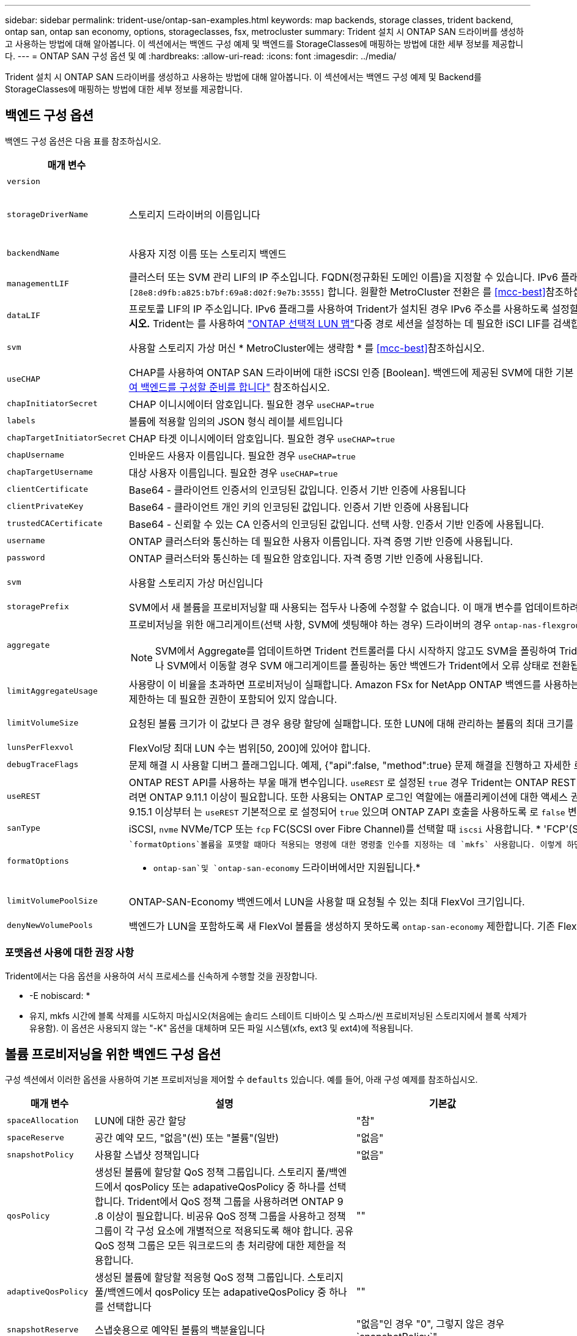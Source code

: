 ---
sidebar: sidebar 
permalink: trident-use/ontap-san-examples.html 
keywords: map backends, storage classes, trident backend, ontap san, ontap san economy, options, storageclasses, fsx, metrocluster 
summary: Trident 설치 시 ONTAP SAN 드라이버를 생성하고 사용하는 방법에 대해 알아봅니다. 이 섹션에서는 백엔드 구성 예제 및 백엔드를 StorageClasses에 매핑하는 방법에 대한 세부 정보를 제공합니다. 
---
= ONTAP SAN 구성 옵션 및 예
:hardbreaks:
:allow-uri-read: 
:icons: font
:imagesdir: ../media/


[role="lead"]
Trident 설치 시 ONTAP SAN 드라이버를 생성하고 사용하는 방법에 대해 알아봅니다. 이 섹션에서는 백엔드 구성 예제 및 Backend를 StorageClasses에 매핑하는 방법에 대한 세부 정보를 제공합니다.



== 백엔드 구성 옵션

백엔드 구성 옵션은 다음 표를 참조하십시오.

[cols="1,3,2"]
|===
| 매개 변수 | 설명 | 기본값 


| `version` |  | 항상 1 


| `storageDriverName` | 스토리지 드라이버의 이름입니다 | `ontap-nas` `ontap-nas-economy`, , `ontap-nas-flexgroup`, , , `ontap-san` `ontap-san-economy` 


| `backendName` | 사용자 지정 이름 또는 스토리지 백엔드 | 드라이버 이름 + "_" + dataLIF 


| `managementLIF` | 클러스터 또는 SVM 관리 LIF의 IP 주소입니다. FQDN(정규화된 도메인 이름)을 지정할 수 있습니다. IPv6 플래그를 사용하여 Trident가 설치된 경우 IPv6 주소를 사용하도록 설정할 수 있습니다. IPv6 주소는 과 같이 대괄호로 정의해야 `[28e8:d9fb:a825:b7bf:69a8:d02f:9e7b:3555]` 합니다. 원활한 MetroCluster 전환은 를 <<mcc-best>>참조하십시오. | “10.0.0.1”, “[2001:1234:ABCD::fee]” 


| `dataLIF` | 프로토콜 LIF의 IP 주소입니다. IPv6 플래그를 사용하여 Trident가 설치된 경우 IPv6 주소를 사용하도록 설정할 수 있습니다. IPv6 주소는 과 같이 대괄호로 정의해야 `[28e8:d9fb:a825:b7bf:69a8:d02f:9e7b:3555]` 합니다. *iSCSI에 대해 지정하지 마십시오.* Trident는 를 사용하여 link:https://docs.netapp.com/us-en/ontap/san-admin/selective-lun-map-concept.html["ONTAP 선택적 LUN 맵"^]다중 경로 세션을 설정하는 데 필요한 iSCI LIF를 검색합니다. 이 명시적으로 정의된 경우 경고가 `dataLIF` 생성됩니다. * MetroCluster의 경우 생략합니다. * 를 <<mcc-best>>참조하십시오. | SVM에서 파생됩니다 


| `svm` | 사용할 스토리지 가상 머신 * MetroCluster에는 생략함 * 를 <<mcc-best>>참조하십시오. | SVM이 지정된 경우 파생됩니다 `managementLIF` 


| `useCHAP` | CHAP를 사용하여 ONTAP SAN 드라이버에 대한 iSCSI 인증 [Boolean]. 백엔드에 제공된 SVM에 대한 기본 인증으로 양방향 CHAP를 구성하고 사용하려면 Trident에 대해 으로 `true` 설정합니다. 자세한 내용은 을 link:ontap-san-prep.html["ONTAP SAN 드라이버를 사용하여 백엔드를 구성할 준비를 합니다"] 참조하십시오. | `false` 


| `chapInitiatorSecret` | CHAP 이니시에이터 암호입니다. 필요한 경우 `useCHAP=true` | "" 


| `labels` | 볼륨에 적용할 임의의 JSON 형식 레이블 세트입니다 | "" 


| `chapTargetInitiatorSecret` | CHAP 타겟 이니시에이터 암호입니다. 필요한 경우 `useCHAP=true` | "" 


| `chapUsername` | 인바운드 사용자 이름입니다. 필요한 경우 `useCHAP=true` | "" 


| `chapTargetUsername` | 대상 사용자 이름입니다. 필요한 경우 `useCHAP=true` | "" 


| `clientCertificate` | Base64 - 클라이언트 인증서의 인코딩된 값입니다. 인증서 기반 인증에 사용됩니다 | "" 


| `clientPrivateKey` | Base64 - 클라이언트 개인 키의 인코딩된 값입니다. 인증서 기반 인증에 사용됩니다 | "" 


| `trustedCACertificate` | Base64 - 신뢰할 수 있는 CA 인증서의 인코딩된 값입니다. 선택 사항. 인증서 기반 인증에 사용됩니다. | "" 


| `username` | ONTAP 클러스터와 통신하는 데 필요한 사용자 이름입니다. 자격 증명 기반 인증에 사용됩니다. | "" 


| `password` | ONTAP 클러스터와 통신하는 데 필요한 암호입니다. 자격 증명 기반 인증에 사용됩니다. | "" 


| `svm` | 사용할 스토리지 가상 머신입니다 | SVM이 지정된 경우 파생됩니다 `managementLIF` 


| `storagePrefix` | SVM에서 새 볼륨을 프로비저닝할 때 사용되는 접두사 나중에 수정할 수 없습니다. 이 매개 변수를 업데이트하려면 새 백엔드를 생성해야 합니다. | `trident` 


| `aggregate`  a| 
프로비저닝을 위한 애그리게이트(선택 사항, SVM에 셋팅해야 하는 경우) 드라이버의 경우 `ontap-nas-flexgroup` 이 옵션은 무시됩니다. 할당되지 않은 경우  사용 가능한 애그리게이트를 사용하여 FlexGroup 볼륨을 프로비저닝할 수 있습니다.


NOTE: SVM에서 Aggregate를 업데이트하면 Trident 컨트롤러를 다시 시작하지 않고도 SVM을 폴링하여 Trident에서 자동으로 업데이트됩니다. 볼륨을 프로비저닝하기 위해 Trident의 특정 애그리게이트를 구성한 경우, 애그리게이트의 이름을 바꾸거나 SVM에서 이동할 경우 SVM 애그리게이트를 폴링하는 동안 백엔드가 Trident에서 오류 상태로 전환됩니다. Aggregate를 SVM에 있는 Aggregate로 변경하거나 완전히 제거하여 백엔드를 다시 온라인 상태로 전환해야 합니다.
 a| 
""



| `limitAggregateUsage` | 사용량이 이 비율을 초과하면 프로비저닝이 실패합니다. Amazon FSx for NetApp ONTAP 백엔드를 사용하는 경우 을 지정하지  `limitAggregateUsage`마십시오. 제공된 및 `vsadmin` 에는 `fsxadmin` 애그리게이트 사용량을 검색하고 Trident를 사용하여 제한하는 데 필요한 권한이 포함되어 있지 않습니다. | ""(기본적으로 적용되지 않음) 


| `limitVolumeSize` | 요청된 볼륨 크기가 이 값보다 큰 경우 용량 할당에 실패합니다. 또한 LUN에 대해 관리하는 볼륨의 최대 크기를 제한합니다. | ""(기본적으로 적용되지 않음) 


| `lunsPerFlexvol` | FlexVol당 최대 LUN 수는 범위[50, 200]에 있어야 합니다. | `100` 


| `debugTraceFlags` | 문제 해결 시 사용할 디버그 플래그입니다. 예제, {"api":false, "method":true} 문제 해결을 진행하고 자세한 로그 덤프가 필요한 경우가 아니면 사용하지 마십시오. | `null` 


| `useREST` | ONTAP REST API를 사용하는 부울 매개 변수입니다. 
`useREST` 로 설정된 `true` 경우 Trident는 ONTAP REST API를 사용하여 백엔드와 통신하고, 로 설정된 경우 `false` Trident는 ONTAP ZAPI 호출을 사용하여 백엔드와 통신합니다. 이 기능을 사용하려면 ONTAP 9.11.1 이상이 필요합니다. 또한 사용되는 ONTAP 로그인 역할에는 애플리케이션에 대한 액세스 권한이 있어야 `ontap` 합니다. 이는 미리 정의된 역할과 역할에 의해 충족됩니다. `vsadmin` `cluster-admin` Trident 24.06 릴리스 및 ONTAP 9.15.1 이상부터 는
`useREST` 기본적으로 로 설정되어 `true` 있으며 ONTAP ZAPI 호출을 사용하도록 로 `false` 변경합니다.
`useREST` 
`useREST` NVMe/TCP에 대해 완전한 자격을 갖추고 있음 | `true` ONTAP 9.15.1 이상, 그렇지 않은 경우 `false`. 


 a| 
`sanType`
| iSCSI, `nvme` NVMe/TCP 또는 `fcp` FC(SCSI over Fibre Channel)를 선택할 때 `iscsi` 사용합니다. * 'FCP'(SCSI over FC)는 Trident 24.10 릴리스의 기술 미리 보기 기능입니다. * | `iscsi` 비어 있는 경우 


| `formatOptions`  a| 
 `formatOptions`볼륨을 포맷할 때마다 적용되는 명령에 대한 명령줄 인수를 지정하는 데 `mkfs` 사용합니다. 이렇게 하면 기본 설정에 따라 볼륨을 포맷할 수 있습니다. 장치 경로를 제외하고 mkfs 명령 옵션과 비슷한 formatOptions를 지정해야 합니다. 예: "-E NODEARD"

* `ontap-san`및 `ontap-san-economy` 드라이버에서만 지원됩니다.*
 a| 



| `limitVolumePoolSize` | ONTAP-SAN-Economy 백엔드에서 LUN을 사용할 때 요청될 수 있는 최대 FlexVol 크기입니다. | ""(기본적으로 적용되지 않음) 


| `denyNewVolumePools` | 백엔드가 LUN을 포함하도록 새 FlexVol 볼륨을 생성하지 못하도록 `ontap-san-economy` 제한합니다. 기존 FlexVol만 새 PVS 프로비저닝에 사용됩니다. |  
|===


=== 포맷옵션 사용에 대한 권장 사항

Trident에서는 다음 옵션을 사용하여 서식 프로세스를 신속하게 수행할 것을 권장합니다.

* -E nobiscard: *

* 유지, mkfs 시간에 블록 삭제를 시도하지 마십시오(처음에는 솔리드 스테이트 디바이스 및 스파스/씬 프로비저닝된 스토리지에서 블록 삭제가 유용함). 이 옵션은 사용되지 않는 "-K" 옵션을 대체하며 모든 파일 시스템(xfs, ext3 및 ext4)에 적용됩니다.




== 볼륨 프로비저닝을 위한 백엔드 구성 옵션

구성 섹션에서 이러한 옵션을 사용하여 기본 프로비저닝을 제어할 수 `defaults` 있습니다. 예를 들어, 아래 구성 예제를 참조하십시오.

[cols="1,3,2"]
|===
| 매개 변수 | 설명 | 기본값 


| `spaceAllocation` | LUN에 대한 공간 할당 | "참" 


| `spaceReserve` | 공간 예약 모드, "없음"(씬) 또는 "볼륨"(일반) | "없음" 


| `snapshotPolicy` | 사용할 스냅샷 정책입니다 | "없음" 


| `qosPolicy` | 생성된 볼륨에 할당할 QoS 정책 그룹입니다. 스토리지 풀/백엔드에서 qosPolicy 또는 adapativeQosPolicy 중 하나를 선택합니다. Trident에서 QoS 정책 그룹을 사용하려면 ONTAP 9 .8 이상이 필요합니다. 비공유 QoS 정책 그룹을 사용하고 정책 그룹이 각 구성 요소에 개별적으로 적용되도록 해야 합니다. 공유 QoS 정책 그룹은 모든 워크로드의 총 처리량에 대한 제한을 적용합니다. | "" 


| `adaptiveQosPolicy` | 생성된 볼륨에 할당할 적응형 QoS 정책 그룹입니다. 스토리지 풀/백엔드에서 qosPolicy 또는 adapativeQosPolicy 중 하나를 선택합니다 | "" 


| `snapshotReserve` | 스냅숏용으로 예약된 볼륨의 백분율입니다 | "없음"인 경우 "0", 그렇지 않은 경우 `snapshotPolicy`" 


| `splitOnClone` | 생성 시 상위 클론에서 클론을 분할합니다 | "거짓" 


| `encryption` | 새 볼륨에서 NetApp 볼륨 암호화(NVE)를 활성화하고, 기본값은 로 설정합니다. `false` 이 옵션을 사용하려면 NVE 라이센스가 클러스터에서 활성화되어 있어야 합니다. 백엔드에서 NAE가 활성화된 경우 Trident에서 프로비저닝된 모든 볼륨은 NAE가 사용됩니다. 자세한 내용은 다음을 link:../trident-reco/security-reco.html["Trident가 NVE 및 NAE와 작동하는 방법"]참조하십시오. | "거짓" 


| `luksEncryption` | LUKS 암호화를 사용합니다. 을 link:../trident-reco/security-luks.html["LUKS(Linux Unified Key Setup) 사용"]참조하십시오. NVMe/TCP에 대해서는 LUKS 암호화가 지원되지 않습니다. | "" 


| `securityStyle` | 새로운 볼륨에 대한 보안 스타일 | `unix` 


| `tieringPolicy` | "없음"을 사용하는 계층화 정책 | ONTAP 9.5 SVM-DR 이전 구성의 경우 "스냅샷 전용 


| `nameTemplate` | 사용자 지정 볼륨 이름을 생성하는 템플릿입니다. | "" 
|===


=== 볼륨 프로비저닝의 예

다음은 기본값이 정의된 예입니다.

[listing]
----
---
version: 1
storageDriverName: ontap-san
managementLIF: 10.0.0.1
svm: trident_svm
username: admin
password: <password>
labels:
  k8scluster: dev2
  backend: dev2-sanbackend
storagePrefix: alternate-trident
debugTraceFlags:
  api: false
  method: true
defaults:
  spaceReserve: volume
  qosPolicy: standard
  spaceAllocation: 'false'
  snapshotPolicy: default
  snapshotReserve: '10'

----

NOTE: 드라이버를 사용하여 생성된 모든 볼륨의 경우 `ontap-san` Trident는 LUN 메타데이터를 수용하기 위해 FlexVol에 10%의 용량을 추가합니다. LUN은 사용자가 PVC에서 요청하는 정확한 크기로 프로비저닝됩니다. Trident는 FlexVol에 10%를 추가합니다(ONTAP에서 사용 가능한 크기로 표시됨). 이제 사용자가 요청한 가용 용량을 얻을 수 있습니다. 또한 이 변경으로 인해 사용 가능한 공간이 완전히 활용되지 않는 한 LUN이 읽기 전용이 되는 것을 방지할 수 있습니다. ONTAP-SAN-경제에는 적용되지 않습니다.

을 정의하는 백엔드의 경우 `snapshotReserve` Trident는 다음과 같이 볼륨 크기를 계산합니다.

[listing]
----
Total volume size = [(PVC requested size) / (1 - (snapshotReserve percentage) / 100)] * 1.1
----
1.1은 LUN 메타데이터를 수용하기 위해 FlexVol에 추가되는 10%의 Trident입니다. = 5%, PVC 요청 = 5GiB의 경우 `snapshotReserve` 총 볼륨 크기는 5.79GiB이고 사용 가능한 크기는 5.5GiB입니다. 이 `volume show` 명령은 다음 예제와 유사한 결과를 표시해야 합니다.

image::../media/vol-show-san.png[에는 volume show 명령의 출력이 나와 있습니다.]

현재 기존 볼륨에 대해 새 계산을 사용하는 유일한 방법은 크기 조정입니다.



== 최소 구성의 예

다음 예에서는 대부분의 매개 변수를 기본값으로 두는 기본 구성을 보여 줍니다. 이는 백엔드를 정의하는 가장 쉬운 방법입니다.


NOTE: NetApp ONTAP on Trident와 함께 Amazon FSx를 사용하는 경우 IP 주소 대신 LIF에 대한 DNS 이름을 지정하는 것이 좋습니다.

.ONTAP SAN의 예
[%collapsible]
====
드라이버를 사용하는 기본 구성입니다. `ontap-san`

[listing]
----
---
version: 1
storageDriverName: ontap-san
managementLIF: 10.0.0.1
svm: svm_iscsi
labels:
  k8scluster: test-cluster-1
  backend: testcluster1-sanbackend
username: vsadmin
password: <password>
----
====
.ONTAP SAN 경제 예
[%collapsible]
====
[listing]
----
---
version: 1
storageDriverName: ontap-san-economy
managementLIF: 10.0.0.1
svm: svm_iscsi_eco
username: vsadmin
password: <password>
----
====
[[mcc-best]]
. 예


[]
====
전환 및 전환 중에 백엔드 정의를 수동으로 업데이트할 필요가 없도록 백엔드를 구성할 수 link:../trident-reco/backup.html#svm-replication-and-recovery["SVM 복제 및 복구"]있습니다.

원활한 스위치오버 및 스위치백의 경우 및 `svm` 매개 변수를 사용하여 SVM을 지정하고 `managementLIF` 생략합니다. `dataLIF` 예를 들면 다음과 같습니다.

[listing]
----
---
version: 1
storageDriverName: ontap-san
managementLIF: 192.168.1.66
username: vsadmin
password: password
----
====
.인증서 기반 인증의 예
[%collapsible]
====
이 기본 구성 예에서는 `clientCertificate` `clientPrivateKey` 및 `trustedCACertificate` (트러스트된 CA를 사용하는 경우 선택 사항)가 에 채워지고 `backend.json` 클라이언트 인증서, 개인 키 및 트러스트된 CA 인증서의 base64로 인코딩된 값을 각각 가져옵니다.

[listing]
----
---
version: 1
storageDriverName: ontap-san
backendName: DefaultSANBackend
managementLIF: 10.0.0.1
svm: svm_iscsi
useCHAP: true
chapInitiatorSecret: cl9qxIm36DKyawxy
chapTargetInitiatorSecret: rqxigXgkesIpwxyz
chapTargetUsername: iJF4heBRT0TCwxyz
chapUsername: uh2aNCLSd6cNwxyz
clientCertificate: ZXR0ZXJwYXB...ICMgJ3BhcGVyc2
clientPrivateKey: vciwKIyAgZG...0cnksIGRlc2NyaX
trustedCACertificate: zcyBbaG...b3Igb3duIGNsYXNz
----
====
.양방향 CHAP 예
[%collapsible]
====
이 예에서는 로 설정된 `true` 백엔드를 `useCHAP` 생성합니다.

.ONTAP SAN CHAP의 예
[listing]
----
---
version: 1
storageDriverName: ontap-san
managementLIF: 10.0.0.1
svm: svm_iscsi
labels:
  k8scluster: test-cluster-1
  backend: testcluster1-sanbackend
useCHAP: true
chapInitiatorSecret: cl9qxIm36DKyawxy
chapTargetInitiatorSecret: rqxigXgkesIpwxyz
chapTargetUsername: iJF4heBRT0TCwxyz
chapUsername: uh2aNCLSd6cNwxyz
username: vsadmin
password: <password>
----
.ONTAP SAN 이코노미 CHAP의 예
[listing]
----
---
version: 1
storageDriverName: ontap-san-economy
managementLIF: 10.0.0.1
svm: svm_iscsi_eco
useCHAP: true
chapInitiatorSecret: cl9qxIm36DKyawxy
chapTargetInitiatorSecret: rqxigXgkesIpwxyz
chapTargetUsername: iJF4heBRT0TCwxyz
chapUsername: uh2aNCLSd6cNwxyz
username: vsadmin
password: <password>
----
====
.NVMe/TCP 예
[%collapsible]
====
ONTAP 백엔드에서 NVMe로 구성된 SVM이 있어야 합니다. NVMe/TCP에 대한 기본 백엔드 구성입니다.

[listing]
----
---
version: 1
backendName: NVMeBackend
storageDriverName: ontap-san
managementLIF: 10.0.0.1
svm: svm_nvme
username: vsadmin
password: password
sanType: nvme
useREST: true
----
====
.nameTemplate이 포함된 백엔드 구성 예
[%collapsible]
====
[listing]
----
---
version: 1
storageDriverName: ontap-san
backendName: ontap-san-backend
managementLIF: <ip address>
svm: svm0
username: <admin>
password: <password>
defaults: {
    "nameTemplate": "{{.volume.Name}}_{{.labels.cluster}}_{{.volume.Namespace}}_{{.volume.RequestName}}"
},
"labels": {"cluster": "ClusterA", "PVC": "{{.volume.Namespace}}_{{.volume.RequestName}}"}
----
====
.<code> ONTAP-SAN-Economy </code> 드라이버에 대한 옵션 예
[%collapsible]
====
[listing]
----
version: 1
storageDriverName: ontap-san-economy
managementLIF: ''
svm: svm1
username: ''
password: "!"
storagePrefix: whelk_
debugTraceFlags:
  method: true
  api: true
defaults:
  formatOptions: "-E nodiscard"
----
====


== 가상 풀의 백엔드 예

이러한 샘플 백엔드 정의 파일에서 특정 기본값은 모든 스토리지 풀에 대해 설정(예: `spaceReserve` 없음, `spaceAllocation` 거짓, 거짓 `encryption`) 가상 풀은 스토리지 섹션에 정의됩니다.

Trident는 "Comments" 필드에 프로비저닝 레이블을 설정합니다. FlexVol에 주석이 설정됩니다. Trident는 프로비저닝 시 가상 풀에 있는 모든 레이블을 스토리지 볼륨에 복제합니다. 편의를 위해 스토리지 관리자는 가상 풀 및 그룹 볼륨별로 레이블을 레이블별로 정의할 수 있습니다.

이 예에서 일부 스토리지 풀은 자체, `spaceAllocation` 및 `encryption` 값을 설정하고 `spaceReserve` 일부 풀은 기본값을 재정의합니다.

.ONTAP SAN의 예
[%collapsible]
====
[listing]
----
---
version: 1
storageDriverName: ontap-san
managementLIF: 10.0.0.1
svm: svm_iscsi
useCHAP: true
chapInitiatorSecret: cl9qxIm36DKyawxy
chapTargetInitiatorSecret: rqxigXgkesIpwxyz
chapTargetUsername: iJF4heBRT0TCwxyz
chapUsername: uh2aNCLSd6cNwxyz
username: vsadmin
password: <password>
defaults:
  spaceAllocation: 'false'
  encryption: 'false'
  qosPolicy: standard
labels:
  store: san_store
  kubernetes-cluster: prod-cluster-1
region: us_east_1
storage:
- labels:
    protection: gold
    creditpoints: '40000'
  zone: us_east_1a
  defaults:
    spaceAllocation: 'true'
    encryption: 'true'
    adaptiveQosPolicy: adaptive-extreme
- labels:
    protection: silver
    creditpoints: '20000'
  zone: us_east_1b
  defaults:
    spaceAllocation: 'false'
    encryption: 'true'
    qosPolicy: premium
- labels:
    protection: bronze
    creditpoints: '5000'
  zone: us_east_1c
  defaults:
    spaceAllocation: 'true'
    encryption: 'false'
----
====
.ONTAP SAN 경제 예
[%collapsible]
====
[listing]
----
---
version: 1
storageDriverName: ontap-san-economy
managementLIF: 10.0.0.1
svm: svm_iscsi_eco
useCHAP: true
chapInitiatorSecret: cl9qxIm36DKyawxy
chapTargetInitiatorSecret: rqxigXgkesIpwxyz
chapTargetUsername: iJF4heBRT0TCwxyz
chapUsername: uh2aNCLSd6cNwxyz
username: vsadmin
password: <password>
defaults:
  spaceAllocation: 'false'
  encryption: 'false'
labels:
  store: san_economy_store
region: us_east_1
storage:
- labels:
    app: oracledb
    cost: '30'
  zone: us_east_1a
  defaults:
    spaceAllocation: 'true'
    encryption: 'true'
- labels:
    app: postgresdb
    cost: '20'
  zone: us_east_1b
  defaults:
    spaceAllocation: 'false'
    encryption: 'true'
- labels:
    app: mysqldb
    cost: '10'
  zone: us_east_1c
  defaults:
    spaceAllocation: 'true'
    encryption: 'false'
- labels:
    department: legal
    creditpoints: '5000'
  zone: us_east_1c
  defaults:
    spaceAllocation: 'true'
    encryption: 'false'
----
====
.NVMe/TCP 예
[%collapsible]
====
[listing]
----
---
version: 1
storageDriverName: ontap-san
sanType: nvme
managementLIF: 10.0.0.1
svm: nvme_svm
username: vsadmin
password: <password>
useREST: true
defaults:
  spaceAllocation: 'false'
  encryption: 'true'
storage:
- labels:
    app: testApp
    cost: '20'
  defaults:
    spaceAllocation: 'false'
    encryption: 'false'
----
====


== 백엔드를 StorageClasses에 매핑합니다

다음 StorageClass 정의는 을 <<가상 풀의 백엔드 예>>참조하십시오. 각 StorageClass 는 필드를 사용하여 `parameters.selector` 볼륨을 호스팅하는 데 사용할 수 있는 가상 풀을 호출합니다. 선택한 가상 풀에 볼륨이 정의되어 있습니다.

*  `protection-gold`StorageClass는 백엔드의 첫 번째 가상 풀에 매핑됩니다. `ontap-san` 골드 레벨 보호 기능을 제공하는 유일한 풀입니다.
+
[listing]
----
apiVersion: storage.k8s.io/v1
kind: StorageClass
metadata:
  name: protection-gold
provisioner: csi.trident.netapp.io
parameters:
  selector: "protection=gold"
  fsType: "ext4"
----
*  `protection-not-gold`StorageClass는 백엔드의 두 번째 및 세 번째 가상 풀에 매핑됩니다. `ontap-san` 금 이외의 보호 수준을 제공하는 유일한 풀입니다.
+
[listing]
----
apiVersion: storage.k8s.io/v1
kind: StorageClass
metadata:
  name: protection-not-gold
provisioner: csi.trident.netapp.io
parameters:
  selector: "protection!=gold"
  fsType: "ext4"
----
*  `app-mysqldb`StorageClass는 백엔드의 세 번째 가상 풀에 매핑됩니다. `ontap-san-economy` mysqldb 유형 앱에 대한 스토리지 풀 구성을 제공하는 유일한 풀입니다.
+
[listing]
----
apiVersion: storage.k8s.io/v1
kind: StorageClass
metadata:
  name: app-mysqldb
provisioner: csi.trident.netapp.io
parameters:
  selector: "app=mysqldb"
  fsType: "ext4"
----
*  `protection-silver-creditpoints-20k`StorageClass는 백엔드의 두 번째 가상 풀에 매핑됩니다. `ontap-san` 실버 레벨 보호 및 20,000포인트 적립을 제공하는 유일한 풀입니다.
+
[listing]
----
apiVersion: storage.k8s.io/v1
kind: StorageClass
metadata:
  name: protection-silver-creditpoints-20k
provisioner: csi.trident.netapp.io
parameters:
  selector: "protection=silver; creditpoints=20000"
  fsType: "ext4"
----
*  `creditpoints-5k`StorageClass는 백엔드의 세 번째 가상 풀과 백엔드의 네 번째 가상 `ontap-san-economy` 풀에 매핑됩니다. `ontap-san` 5000 크레딧 포인트를 보유한 유일한 풀 서비스입니다.
+
[listing]
----
apiVersion: storage.k8s.io/v1
kind: StorageClass
metadata:
  name: creditpoints-5k
provisioner: csi.trident.netapp.io
parameters:
  selector: "creditpoints=5000"
  fsType: "ext4"
----
*  `my-test-app-sc`StorageClass는 를 사용하여 드라이버의 `sanType: nvme` 가상 풀에 `ontap-san` 매핑됩니다. `testAPP` 이것은 유일한 풀 제안입니다. `testApp`
+
[listing]
----
---
apiVersion: storage.k8s.io/v1
kind: StorageClass
metadata:
  name: my-test-app-sc
provisioner: csi.trident.netapp.io
parameters:
  selector: "app=testApp"
  fsType: "ext4"
----


Trident는 어떤 가상 풀이 선택되었는지 결정하고 스토리지 요구 사항이 충족되는지 확인합니다.
